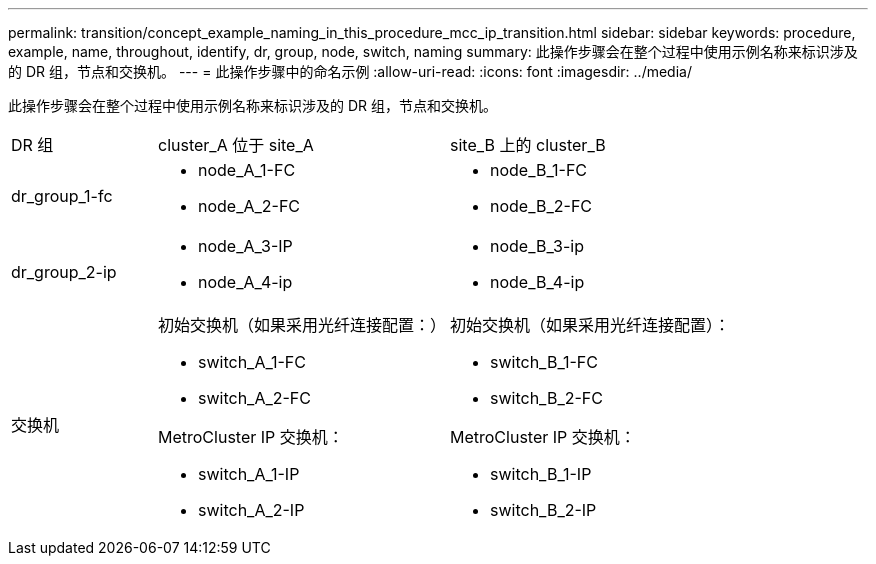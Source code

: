 ---
permalink: transition/concept_example_naming_in_this_procedure_mcc_ip_transition.html 
sidebar: sidebar 
keywords: procedure, example, name, throughout, identify, dr, group, node, switch, naming 
summary: 此操作步骤会在整个过程中使用示例名称来标识涉及的 DR 组，节点和交换机。 
---
= 此操作步骤中的命名示例
:allow-uri-read: 
:icons: font
:imagesdir: ../media/


[role="lead"]
此操作步骤会在整个过程中使用示例名称来标识涉及的 DR 组，节点和交换机。

[cols="1,2,2"]
|===


| DR 组 | cluster_A 位于 site_A | site_B 上的 cluster_B 


 a| 
dr_group_1-fc
 a| 
* node_A_1-FC
* node_A_2-FC

 a| 
* node_B_1-FC
* node_B_2-FC




 a| 
dr_group_2-ip
 a| 
* node_A_3-IP
* node_A_4-ip

 a| 
* node_B_3-ip
* node_B_4-ip




 a| 
交换机
 a| 
初始交换机（如果采用光纤连接配置：）

* switch_A_1-FC
* switch_A_2-FC


MetroCluster IP 交换机：

* switch_A_1-IP
* switch_A_2-IP

 a| 
初始交换机（如果采用光纤连接配置）：

* switch_B_1-FC
* switch_B_2-FC


MetroCluster IP 交换机：

* switch_B_1-IP
* switch_B_2-IP


|===